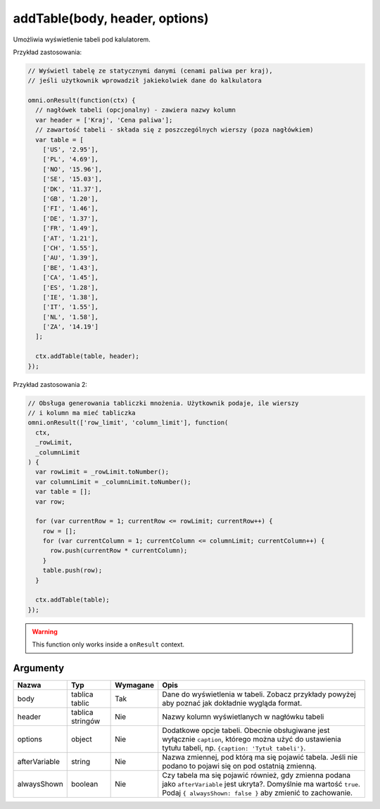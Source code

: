 .. _addtable:

addTable(body, header, options)
-----------------------------------

Umożliwia wyświetlenie tabeli pod kalulatorem.

Przykład zastosowania:

.. code-block:: javascript

    // Wyświetl tabelę ze statycznymi danymi (cenami paliwa per kraj),
    // jeśli użytkownik wprowadził jakiekolwiek dane do kalkulatora

    omni.onResult(function(ctx) {
      // nagłówek tabeli (opcjonalny) - zawiera nazwy kolumn
      var header = ['Kraj', 'Cena paliwa'];
      // zawartość tabeli - składa się z poszczególnych wierszy (poza nagłówkiem)
      var table = [
        ['US', '2.95'],
        ['PL', '4.69'],
        ['NO', '15.96'],
        ['SE', '15.03'],
        ['DK', '11.37'],
        ['GB', '1.20'],
        ['FI', '1.46'],
        ['DE', '1.37'],
        ['FR', '1.49'],
        ['AT', '1.21'],
        ['CH', '1.55'],
        ['AU', '1.39'],
        ['BE', '1.43'],
        ['CA', '1.45'],
        ['ES', '1.28'],
        ['IE', '1.38'],
        ['IT', '1.55'],
        ['NL', '1.58'],
        ['ZA', '14.19']
      ];

      ctx.addTable(table, header);
    });

Przykład zastosowania 2:

.. code-block:: javascript

    // Obsługa generowania tabliczki mnożenia. Użytkownik podaje, ile wierszy
    // i kolumn ma mieć tabliczka
    omni.onResult(['row_limit', 'column_limit'], function(
      ctx,
      _rowLimit,
      _columnLimit
    ) {
      var rowLimit = _rowLimit.toNumber();
      var columnLimit = _columnLimit.toNumber();
      var table = [];
      var row;

      for (var currentRow = 1; currentRow <= rowLimit; currentRow++) {
        row = [];
        for (var currentColumn = 1; currentColumn <= columnLimit; currentColumn++) {
          row.push(currentRow * currentColumn);
        }
        table.push(row);
      }

      ctx.addTable(table);
    });

.. warning::

    This function only works inside a ``onResult`` context.


Argumenty
'''''''''
    
+-----------------+--------------------+------------+-----------------------------------------------------------------------------------------------------------------------------------------------------------------------------------------+
| Nazwa           | Typ                | Wymagane   | Opis                                                                                                                                                                                    |
+=================+====================+============+=========================================================================================================================================================================================+
| body            | tablica tablic     | Tak        | Dane do wyświetlenia w tabeli. Zobacz przykłady powyżej aby poznać jak dokładnie wygląda format.                                                                                        |
+-----------------+--------------------+------------+-----------------------------------------------------------------------------------------------------------------------------------------------------------------------------------------+
| header          | tablica stringów   | Nie        | Nazwy kolumn wyświetlanych w nagłówku tabeli                                                                                                                                            |
+-----------------+--------------------+------------+-----------------------------------------------------------------------------------------------------------------------------------------------------------------------------------------+
| options         | object             | Nie        | Dodatkowe opcje tabeli. Obecnie obsługiwane jest wyłącznie ``caption``, którego można użyć do ustawienia tytułu tabeli, np. ``{caption: 'Tytuł tabeli'}``.                              |
+-----------------+--------------------+------------+-----------------------------------------------------------------------------------------------------------------------------------------------------------------------------------------+
| afterVariable   | string             | Nie        | Nazwa zmiennej, pod którą ma się pojawić tabela. Jeśli nie podano to pojawi się on pod ostatnią zmienną.                                                                                |
+-----------------+--------------------+------------+-----------------------------------------------------------------------------------------------------------------------------------------------------------------------------------------+
| alwaysShown     | boolean            | Nie        | Czy tabela ma się pojawić również, gdy zmienna podana jako ``afterVariable`` jest ukryta?. Domyślnie ma wartość ``true``. Podaj ``{ alwaysShown: false }`` aby zmienić to zachowanie.   |
+-----------------+--------------------+------------+-----------------------------------------------------------------------------------------------------------------------------------------------------------------------------------------+

